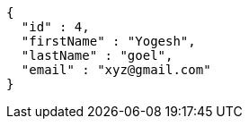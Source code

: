[source,options="nowrap"]
----
{
  "id" : 4,
  "firstName" : "Yogesh",
  "lastName" : "goel",
  "email" : "xyz@gmail.com"
}
----
